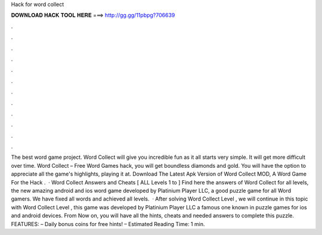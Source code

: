 Hack for word collect

𝐃𝐎𝐖𝐍𝐋𝐎𝐀𝐃 𝐇𝐀𝐂𝐊 𝐓𝐎𝐎𝐋 𝐇𝐄𝐑𝐄 ===> http://gg.gg/11pbpg?706639

.

.

.

.

.

.

.

.

.

.

.

.

The best word game project. Word Collect will give you incredible fun as it all starts very simple. It will get more difficult over time. Word Collect – Free Word Games hack, you will get boundless diamonds and gold. You will have the option to appreciate all the game's highlights, playing it at. Download The Latest Apk Version of Word Collect MOD, A Word Game For the Hack .  · Word Collect Answers and Cheats [ ALL Levels 1 to ] Find here the answers of Word Collect for all levels, the new amazing android and ios word game developed by Platinium Player LLC, a good puzzle game for all Word gamers. We have fixed all words and achieved all levels.  · After solving Word Collect Level , we will continue in this topic with Word Collect Level , this game was developed by Platinium Player LLC a famous one known in puzzle games for ios and android devices. From Now on, you will have all the hints, cheats and needed answers to complete this puzzle. FEATURES: – Daily bonus coins for free hints! – Estimated Reading Time: 1 min.